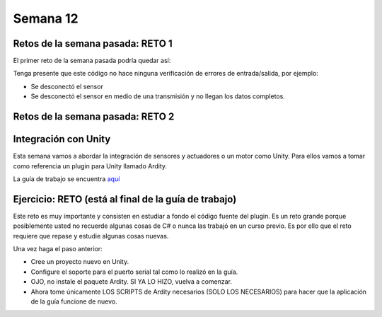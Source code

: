 Semana 12
===========

Retos de la semana pasada: RETO 1
----------------------------------
El primer reto de la semana pasada podría quedar así:

.. code-block:: csharp
   :lineno-start: 1

    using System;
    using System.IO.Ports;

    namespace sem11Reto1
    {
        class Program
        {
            private static SerialPort _serialPort = new SerialPort();
            private static readonly byte[] q_commnad = new byte[] { 0x04, 0xFF, 0x21, 0x19, 0x95 };
            private static readonly byte[] w_commnad = new byte[] { 0x05, 0x00, 0x24, 0x00, 0x25, 0x29 };
            private static readonly byte[] e_commnad = new byte[] { 0x05, 0x00, 0x2F, 0x1E, 0x72, 0x34 };
            private static readonly byte[] r_commnad =  new byte[] { 0x06, 0x00, 0x22, 0x31, 0x80, 0xE1, 0x96 };
            private static readonly byte[] t_commnad =  new byte[] { 0x05, 0x00, 0x28, 0x05, 0x28, 0xD7 };
            private static readonly byte[] y_commnad = new byte[] { 0x05, 0x00, 0x25, 0x00, 0xFD, 0x30 };
            private static byte[] buffer = new byte[32];

            static void Main(string[] args)
            {
                // Allow the user to set the appropriate properties.
                _serialPort.PortName = "COM4";
                _serialPort.BaudRate = 57600;
                _serialPort.DtrEnable = true;
                _serialPort.Open();

                while (true)
                {
                    Console.WriteLine();
                    Console.WriteLine("Commands available: Q: 0x21, W: 0x24, E: 0x2F, R: 0x22, T: 0x28, Y: 0x25");
                    switch (Console.ReadKey(true).Key)
                    {
                        case ConsoleKey.Q:
                            sendCommand(q_commnad);
                            readData();
                            break;
                        case ConsoleKey.W:
                            sendCommand(w_commnad);
                            readData();
                            break;

                        case ConsoleKey.E:
                            sendCommand(e_commnad);
                            readData();
                            break;
                        case ConsoleKey.R:
                            sendCommand(r_commnad);
                            readData();
                            break;

                        case ConsoleKey.T:
                            sendCommand(t_commnad);
                            readData();
                            break;

                        case ConsoleKey.Y:
                            sendCommand(y_commnad);
                            readData();
                            break;

                        default:
                            break;
                    }

                
                }
            }

            private static void sendCommand(byte[] data)
            {
                Console.Write("Send this packet: ");
                for(int i = 0; i < data.Length; i++)
                {
                    Console.Write("{0:X2}",data[i]);
                    Console.Write(' ');
                }
                Console.WriteLine();
                _serialPort.Write(data, 0, data.Length);
            }

            private static void readData()
            {
                // 1. Este llamado bloque completamente el hilo
                // esperando a que lleguen datos por el puerto serial
                while (_serialPort.BytesToRead == 0) ;

                // 2. Leo el primer byte que me dice la longitud
                _serialPort.Read(buffer, 0, 1);
                // 3. Espero el resto de datos
                while (_serialPort.BytesToRead < buffer[0]) ;

                // 4. Leo los datos
                _serialPort.Read(buffer, 1, buffer[0]);

                // 5. Verifica el checksum
                bool checksumOK = verifyChecksum(buffer);
                Console.Write("Packet received: ");
                for(int i = 0; i < (buffer[0] + 1); i++)
                {
                    Console.Write("{0:X2}", buffer[i]);
                    Console.Write(' ');

                }
                if(checksumOK == false)
                {
                    Console.WriteLine(" Checksum Fails");
                }
                else
                {
                    Console.WriteLine();
                }

            }

            private static bool verifyChecksum(byte[] packet)
            {
                bool checksumOK = false;
                byte ucI, ucJ;

                int uiCrcValue = 0x0000FFFF;
                int len = packet[0] + 1;

                for (ucI = 0; ucI < (len - 2); ucI++)
                {
                    uiCrcValue = uiCrcValue ^ packet[ucI];
                    for (ucJ = 0; ucJ < 8; ucJ++)
                    {
                        if ((uiCrcValue & 0x00000001) == 0x00000001)
                        {
                            uiCrcValue = (uiCrcValue >> 1) ^ 0x00008408;
                        }
                        else
                        {
                            uiCrcValue = (uiCrcValue >> 1);
                        }
                    }
                }

                int LSBCkecksum = uiCrcValue & 0x000000FF;
                int MSBCkecksum = (uiCrcValue & 0x0000FF00) >> 8;

                if ((packet[len - 2] == LSBCkecksum) && (packet[len - 1] == MSBCkecksum)) checksumOK = true;
                return checksumOK;
            }

        }
    }

Tenga presente que este código no hace ninguna verificación de errores de entrada/salida,
por ejemplo:

* Se desconectó el sensor
* Se desconectó el sensor en medio de una transmisión y no llegan los datos completos.

Retos de la semana pasada: RETO 2
----------------------------------

.. code-block:: csharp
   :lineno-start: 1

    using System;
    using System.IO.Ports;
    using System.Threading;

    namespace sem11Reto1
    {
        class Program
        {
            private static SerialPort _serialPort = new SerialPort();
            private static readonly byte[] q_commnad = new byte[] { 0x04, 0xFF, 0x21, 0x19, 0x95 };
            private static readonly byte[] w_commnad = new byte[] { 0x05, 0x00, 0x24, 0x00, 0x25, 0x29 };
            private static readonly byte[] e_commnad = new byte[] { 0x05, 0x00, 0x2F, 0x1E, 0x72, 0x34 };
            private static readonly byte[] r_commnad =  new byte[] { 0x06, 0x00, 0x22, 0x31, 0x80, 0xE1, 0x96 };
            private static readonly byte[] t_commnad =  new byte[] { 0x05, 0x00, 0x28, 0x05, 0x28, 0xD7 };
            private static readonly byte[] y_commnad = new byte[] { 0x05, 0x00, 0x25, 0x00, 0xFD, 0x30 };
            private static byte[] buffer = new byte[32];
            private static bool running = true;

            private static void counterCode()
            {
                int counter = 0;
                while (running)
                {
                    Thread.Sleep(1000);
                    Console.WriteLine(counter);
                    counter = (counter + 1) % 100;
                }
            }
            static void Main(string[] args)
            {

                Thread counterThread = new Thread(counterCode);
                counterThread.Start();


                // Allow the user to set the appropriate properties.
                _serialPort.PortName = "COM4";
                _serialPort.BaudRate = 57600;
                _serialPort.DtrEnable = true;
                _serialPort.Open();

                while (running)
                {
                    Console.WriteLine();
                    Console.WriteLine("Commands available: Q: 0x21, W: 0x24, E: 0x2F, R: 0x22, T: 0x28, Y: 0x25 X:exit");
                    switch (Console.ReadKey(true).Key)
                    {
                        case ConsoleKey.Q:
                            sendCommand(q_commnad);
                            readData();
                            break;
                        case ConsoleKey.W:
                            sendCommand(w_commnad);
                            readData();
                            break;

                        case ConsoleKey.E:
                            sendCommand(e_commnad);
                            readData();
                            break;
                        case ConsoleKey.R:
                            sendCommand(r_commnad);
                            readData();
                            break;

                        case ConsoleKey.T:
                            sendCommand(t_commnad);
                            readData();
                            break;

                        case ConsoleKey.Y:
                            sendCommand(y_commnad);
                            readData();
                            break;

                        case ConsoleKey.X:
                            running = false;
                            break;
                        default:
                            break;
                    }
                }
                counterThread.Join();
            }

            private static void sendCommand(byte[] data)
            {
                Console.Write("Send this packet: ");
                for(int i = 0; i < data.Length; i++)
                {
                    Console.Write("{0:X2}",data[i]);
                    Console.Write(' ');
                }
                Console.WriteLine();
                _serialPort.Write(data, 0, data.Length);
            }

            private static void readData()
            {
                // 1. Este llamado bloque completamente el hilo
                // esperando a que lleguen datos por el puerto serial
                while (_serialPort.BytesToRead == 0) ;

                // 2. Leo el primer byte que me dice la longitud
                _serialPort.Read(buffer, 0, 1);
                // 3. Espero el resto de datos
                while (_serialPort.BytesToRead < buffer[0]) ;

                // 4. Leo los datos
                _serialPort.Read(buffer, 1, buffer[0]);

                // 5. Verifica el checksum
                bool checksumOK = verifyChecksum(buffer);
                Console.Write("Packet received: ");
                for(int i = 0; i < (buffer[0] + 1); i++)
                {
                    Console.Write("{0:X2}", buffer[i]);
                    Console.Write(' ');

                }
                if(checksumOK == false)
                {
                    Console.WriteLine(" Checksum Fails");
                }
                else
                {
                    Console.WriteLine();
                }

            }

            private static bool verifyChecksum(byte[] packet)
            {
                bool checksumOK = false;
                byte ucI, ucJ;

                int uiCrcValue = 0x0000FFFF;
                int len = packet[0] + 1;

                for (ucI = 0; ucI < (len - 2); ucI++)
                {
                    uiCrcValue = uiCrcValue ^ packet[ucI];
                    for (ucJ = 0; ucJ < 8; ucJ++)
                    {
                        if ((uiCrcValue & 0x00000001) == 0x00000001)
                        {
                            uiCrcValue = (uiCrcValue >> 1) ^ 0x00008408;
                        }
                        else
                        {
                            uiCrcValue = (uiCrcValue >> 1);
                        }
                    }
                }

                int LSBCkecksum = uiCrcValue & 0x000000FF;
                int MSBCkecksum = (uiCrcValue & 0x0000FF00) >> 8;

                if ((packet[len - 2] == LSBCkecksum) && (packet[len - 1] == MSBCkecksum)) checksumOK = true;
                return checksumOK;
            }

        }
    }


Integración con Unity
----------------------
Esta semana vamos a abordar la integración de sensores y actuadores o un motor como
Unity. Para ellos vamos a tomar como referencia un plugin para Unity llamado Ardity.

La guía de trabajo se encuentra 
`aquí <https://docs.google.com/presentation/d/1uHoIzJGHLZxLbkMdF1o_Ov14xSD3wP31-MQtsbOSa2E/edit?usp=sharing>`__

Ejercicio: RETO (está al final de la guía de trabajo)
------------------------------------------------------
Este reto es muy importante y consisten en estudiar a fondo el código fuente del plugin.
Es un reto grande porque posiblemente usted no recuerde algunas cosas de C# o nunca las
trabajó en un curso previo. Es por ello que el reto requiere que repase y estudie
algunas cosas nuevas.

Una vez haga el paso anterior:

* Cree un proyecto nuevo en Unity.
* Configure el soporte para el puerto serial tal como lo realizó en la guía.
* OJO, no instale el paquete Ardity. SI YA LO HIZO, vuelva a comenzar.
* Ahora tome únicamente LOS SCRIPTS de Ardity necesarios (SOLO LOS NECESARIOS)
  para hacer que la aplicación de la guía funcione de nuevo.

